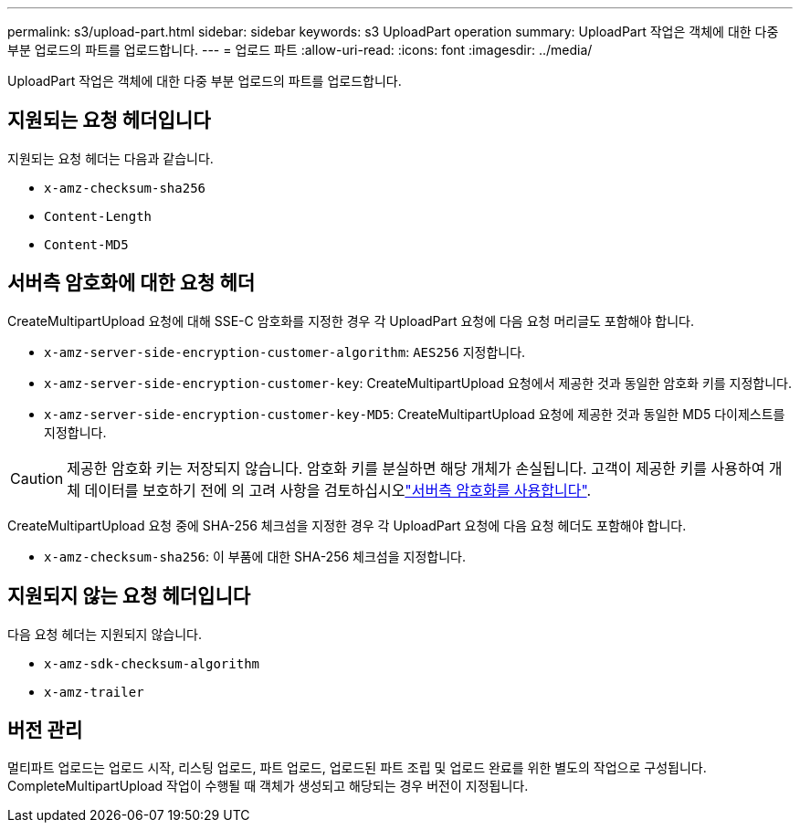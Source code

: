 ---
permalink: s3/upload-part.html 
sidebar: sidebar 
keywords: s3 UploadPart operation 
summary: UploadPart 작업은 객체에 대한 다중 부분 업로드의 파트를 업로드합니다. 
---
= 업로드 파트
:allow-uri-read: 
:icons: font
:imagesdir: ../media/


[role="lead"]
UploadPart 작업은 객체에 대한 다중 부분 업로드의 파트를 업로드합니다.



== 지원되는 요청 헤더입니다

지원되는 요청 헤더는 다음과 같습니다.

* `x-amz-checksum-sha256`
* `Content-Length`
* `Content-MD5`




== 서버측 암호화에 대한 요청 헤더

CreateMultipartUpload 요청에 대해 SSE-C 암호화를 지정한 경우 각 UploadPart 요청에 다음 요청 머리글도 포함해야 합니다.

* `x-amz-server-side-encryption-customer-algorithm`: `AES256` 지정합니다.
* `x-amz-server-side-encryption-customer-key`: CreateMultipartUpload 요청에서 제공한 것과 동일한 암호화 키를 지정합니다.
* `x-amz-server-side-encryption-customer-key-MD5`: CreateMultipartUpload 요청에 제공한 것과 동일한 MD5 다이제스트를 지정합니다.



CAUTION: 제공한 암호화 키는 저장되지 않습니다. 암호화 키를 분실하면 해당 개체가 손실됩니다. 고객이 제공한 키를 사용하여 개체 데이터를 보호하기 전에 의 고려 사항을 검토하십시오link:using-server-side-encryption.html["서버측 암호화를 사용합니다"].

CreateMultipartUpload 요청 중에 SHA-256 체크섬을 지정한 경우 각 UploadPart 요청에 다음 요청 헤더도 포함해야 합니다.

* `x-amz-checksum-sha256`: 이 부품에 대한 SHA-256 체크섬을 지정합니다.




== 지원되지 않는 요청 헤더입니다

다음 요청 헤더는 지원되지 않습니다.

* `x-amz-sdk-checksum-algorithm`
* `x-amz-trailer`




== 버전 관리

멀티파트 업로드는 업로드 시작, 리스팅 업로드, 파트 업로드, 업로드된 파트 조립 및 업로드 완료를 위한 별도의 작업으로 구성됩니다. CompleteMultipartUpload 작업이 수행될 때 객체가 생성되고 해당되는 경우 버전이 지정됩니다.
